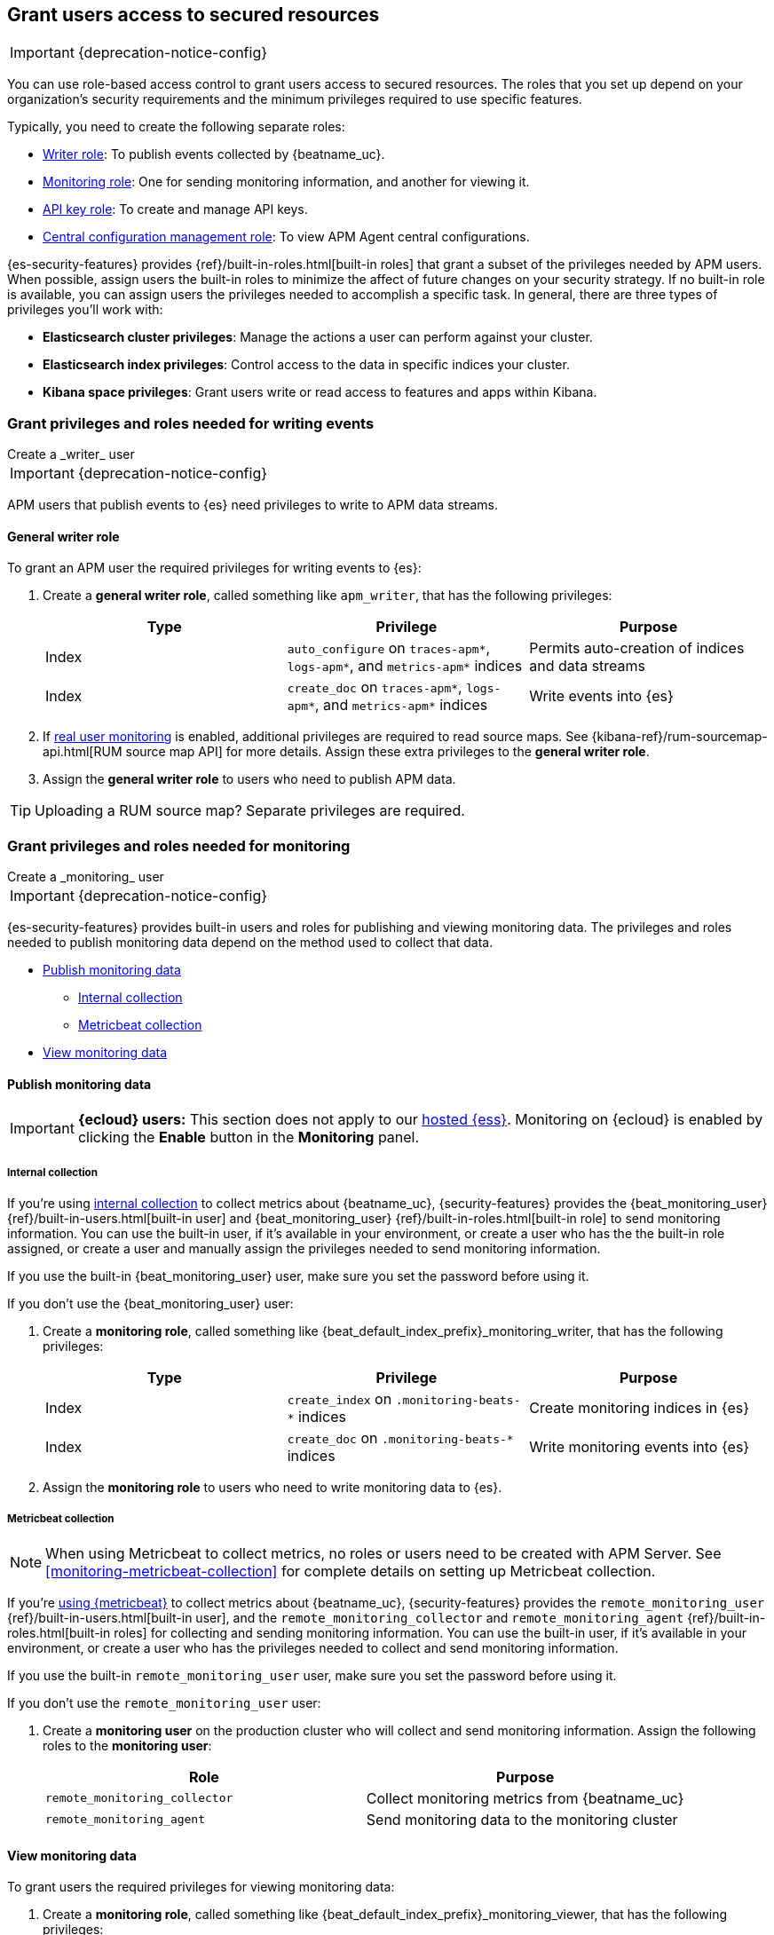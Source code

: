 [role="xpack"]
[[feature-roles]]
== Grant users access to secured resources

IMPORTANT: {deprecation-notice-config}

You can use role-based access control to grant users access to secured
resources. The roles that you set up depend on your organization's security
requirements and the minimum privileges required to use specific features.

Typically, you need to create the following separate roles:

* <<privileges-to-publish-events,Writer role>>: To publish events collected by {beatname_uc}.
* <<privileges-to-publish-monitoring,Monitoring role>>: One for sending monitoring
information, and another for viewing it.
* <<privileges-api-key,API key role>>: To create and manage API keys.
* <<privileges-agent-central-config,Central configuration management role>>: To view
APM Agent central configurations.

{es-security-features} provides {ref}/built-in-roles.html[built-in roles] that grant a
subset of the privileges needed by APM users.
When possible, assign users the built-in roles to minimize the affect of future changes on your security strategy.
If no built-in role is available, you can assign users the privileges needed to accomplish a specific task.
In general, there are three types of privileges you'll work with:

* **Elasticsearch cluster privileges**: Manage the actions a user can perform against your cluster.
* **Elasticsearch index privileges**: Control access to the data in specific indices your cluster.
* **Kibana space privileges**: Grant users write or read access to features and apps within Kibana.

////
***********************************  ***********************************
***********************************  ***********************************
////

[[privileges-to-publish-events]]
=== Grant privileges and roles needed for writing events

++++
<titleabbrev>Create a _writer_ user</titleabbrev>
++++

IMPORTANT: {deprecation-notice-config}

APM users that publish events to {es} need privileges to write to APM data streams.

[float]
==== General writer role

To grant an APM user the required privileges for writing events to {es}:

. Create a *general writer role*, called something like `apm_writer`,
that has the following privileges:
+
[options="header"]
|====
|Type | Privilege | Purpose

|Index
|`auto_configure` on `traces-apm*`, `logs-apm*`, and `metrics-apm*` indices
|Permits auto-creation of indices and data streams

|Index
|`create_doc` on `traces-apm*`, `logs-apm*`, and `metrics-apm*` indices
|Write events into {es}
|====

. If <<configuration-rum,real user monitoring>> is enabled, additional privileges are required to read source maps.
See {kibana-ref}/rum-sourcemap-api.html[RUM source map API] for more details.
Assign these extra privileges to the *general writer role*.

. Assign the *general writer role* to users who need to publish APM data.

TIP: Uploading a RUM source map? Separate privileges are required.


////
***********************************  ***********************************
***********************************  ***********************************
////

[[privileges-to-publish-monitoring]]
=== Grant privileges and roles needed for monitoring

++++
<titleabbrev>Create a _monitoring_ user</titleabbrev>
++++

IMPORTANT: {deprecation-notice-config}

{es-security-features} provides built-in users and roles for publishing and viewing monitoring data.
The privileges and roles needed to publish monitoring data
depend on the method used to collect that data.

* <<privileges-to-publish-monitoring-write>>
** <<privileges-to-publish-monitoring-internal>>
** <<privileges-to-publish-monitoring-metricbeat>>
* <<privileges-to-publish-monitoring-view>>

[float]
[[privileges-to-publish-monitoring-write]]
==== Publish monitoring data

[IMPORTANT]
====
**{ecloud} users:** This section does not apply to our
https://www.elastic.co/cloud/elasticsearch-service[hosted {ess}].
Monitoring on {ecloud} is enabled by clicking the *Enable* button in the *Monitoring* panel.
====

[float]
[[privileges-to-publish-monitoring-internal]]
===== Internal collection

If you're using <<monitoring-internal-collection,internal collection>> to
collect metrics about {beatname_uc}, {security-features} provides
the +{beat_monitoring_user}+ {ref}/built-in-users.html[built-in user] and
+{beat_monitoring_user}+ {ref}/built-in-roles.html[built-in role] to send
monitoring information. You can use the built-in user, if it's available in your
environment, or create a user who has the the built-in role assigned,
or create a user and manually assign the privileges needed to send monitoring
information.

If you use the built-in +{beat_monitoring_user}+ user,
make sure you set the password before using it.

If you don't use the +{beat_monitoring_user}+ user:

--
. Create a *monitoring role*, called something like
+{beat_default_index_prefix}_monitoring_writer+, that has the following privileges:
+
[options="header"]
|====
|Type | Privilege | Purpose

|Index
|`create_index` on `.monitoring-beats-*` indices
|Create monitoring indices in {es}

|Index
|`create_doc` on `.monitoring-beats-*` indices
|Write monitoring events into {es}
|====
+
. Assign the *monitoring role* to users who need to write monitoring data to {es}.
--

[float]
[[privileges-to-publish-monitoring-metricbeat]]
===== Metricbeat collection

NOTE: When using Metricbeat to collect metrics,
no roles or users need to be created with APM Server.
See <<monitoring-metricbeat-collection>>
for complete details on setting up Metricbeat collection.

If you're <<monitoring-metricbeat-collection,using {metricbeat}>> to collect
metrics about {beatname_uc}, {security-features} provides the `remote_monitoring_user`
{ref}/built-in-users.html[built-in user], and the `remote_monitoring_collector`
and `remote_monitoring_agent` {ref}/built-in-roles.html[built-in roles] for
collecting and sending monitoring information. You can use the built-in user, if
it's available in your environment, or create a user who has the privileges
needed to collect and send monitoring information.

If you use the built-in `remote_monitoring_user` user,
make sure you set the password before using it.

If you don't use the `remote_monitoring_user` user:

--
. Create a *monitoring user* on the production cluster who will collect and send monitoring
information. Assign the following roles to the *monitoring user*:
+
[options="header"]
|====
|Role | Purpose

|`remote_monitoring_collector`
|Collect monitoring metrics from {beatname_uc}

|`remote_monitoring_agent`
|Send monitoring data to the monitoring cluster
|====
--

[float]
[[privileges-to-publish-monitoring-view]]
==== View monitoring data

To grant users the required privileges for viewing monitoring data:

. Create a *monitoring role*, called something like
+{beat_default_index_prefix}_monitoring_viewer+, that has the following privileges:
+
[options="header"]
|====
|Type | Privilege | Purpose

| Spaces
|`Read` on Stack monitoring
|Read-only access to the Stack Monitoring feature in {kib}.

| Spaces
|`Read` on Dashboards
|Read-only access to the Dashboards feature in {kib}.
|====
+
. Assign the *monitoring role*, along with the following built-in roles, to users who
need to view monitoring data for {beatname_uc}:
+
[options="header"]
|====
|Role | Purpose

|`monitoring_user`
|Grants access to monitoring indices for {beatname_uc}
|====

////
***********************************  ***********************************
***********************************  ***********************************
////

[[privileges-api-key]]
=== Grant privileges and roles needed for API key management

++++
<titleabbrev>Create an _API key_ user</titleabbrev>
++++

IMPORTANT: {deprecation-notice-config}

You can configure <<api-key-legacy,API keys>> to authorize requests to APM Server.
To create an APM Server user with the required privileges for creating and managing API keys:

. Create an **API key role**, called something like `apm_api_key`,
that has the following `cluster` level privileges:
+
[options="header"]
|====
| Privilege | Purpose

|`manage_own_api_key`
|Allow {beatname_uc} to create, retrieve, and invalidate API keys
|====

. Depending on what the **API key role** will be used for,
also assign any or all of the following `apm` application level privileges:
+
* To **receive Agent configuration**, assign `config_agent:read`.
* To **ingest agent data**, assign `event:write`.
* To **upload sourcemaps**, assign `sourcemap:write`.

. Assign the **API key role** role to users that need to create and manage API keys.

[float]
[[privileges-api-key-example]]
=== Example API key role

The following example assigns the required cluster privileges,
and all three `apm` API key application privileges to a role named `apm_api_key`:

[source,kibana]
----
PUT _security/role/apm_api_key <1>
{
  "cluster": [
    "manage_own_api_key" <2>
  ],
  "applications": [
    {
      "application": "apm",
      "privileges": [
        "sourcemap:write", <3>
        "event:write", <4>
        "config_agent:read" <5>
      ],
      "resources": [
        "*"
      ]
    }
  ]
}
----
<1> `apm_api_key` is the name of the role we're assigning these privileges to. Any name can be used.
<2> Required cluster privileges.
<3> Required for API keys that will be used in sourcemap uploads.
<4> Required for API keys that will be used to ingest agent events.
<5> Required for API keys that will be used for Agent configuration.


////
***********************************  ***********************************
***********************************  ***********************************
////

[[privileges-agent-central-config]]
=== Grant privileges and roles needed for APM Agent central configuration

++++
<titleabbrev>Create a _central config_ user</titleabbrev>
++++

IMPORTANT: {deprecation-notice-config}

[[privileges-agent-central-config-server]]
==== APM Server central configuration management

APM Server acts as a proxy between your APM agents and the APM app.
The APM app communicates any changed settings to APM Server so that your agents only need to poll the Server
to determine which central configuration settings have changed.

To grant an APM Server user with the required privileges for managing central configuration,
assign the user the following privileges:

[options="header"]
|====
|Type | Privilege | Purpose

| Spaces
|`Read` on {beat_kib_app}
|Allow {beatname_uc} to manage central configurations via the {beat_kib_app}
|====

TIP: Looking for privileges and roles needed use central configuration from the APM app or APM app API?
See {kibana-ref}/apm-app-central-config-user.html[APM app central configuration user].

////
***********************************  ***********************************
***********************************  ***********************************
////

// [[privileges-create-api-keys]]
// === Grant privileges and roles needed to create APM Server API keys

// ++++
// <titleabbrev>Create an _APM API key_ user</titleabbrev>
// ++++

// CONTENT

////
***********************************  ***********************************
***********************************  ***********************************
////

[[more-security-roles]]
=== Additional APM users and roles

IMPORTANT: {deprecation-notice-config}

In addition to the {beatname_uc} users described in this documentation,
you'll likely need to create users for other APM tasks:

* An {kibana-ref}/apm-app-reader.html[APM reader], for {kib} users who need to view the APM app,
or create and edit visualizations that access +{beat_default_index_prefix}-*+ data.
* Various {kibana-ref}/apm-app-api-user.html[APM app API users],
for interacting with the APIs exposed by the APM app.

[float]
[[learn-more-security]]
=== Learn more about users and roles

Want to learn more about creating users and roles? See
{ref}/secure-cluster.html[Secure a cluster]. Also see:

* {ref}/security-privileges.html[Security privileges] for a description of
available privileges
* {ref}/built-in-roles.html[Built-in roles] for a description of roles that
you can assign to users
